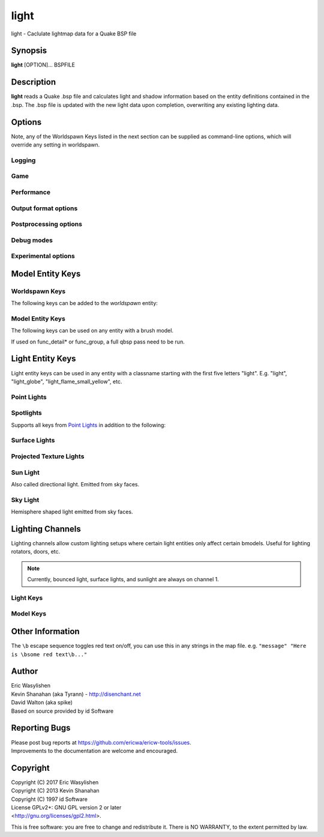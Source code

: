 =====
light
=====

light - Caclulate lightmap data for a Quake BSP file

Synopsis
========

**light** [OPTION]... BSPFILE

Description
===========

**light** reads a Quake .bsp file and calculates light and shadow
information based on the entity definitions contained in the .bsp. The
.bsp file is updated with the new light data upon completion,
overwriting any existing lighting data.

Options
=======

.. program:: light

Note, any of the Worldspawn Keys listed in the next section can be
supplied as command-line options, which will override any setting in
worldspawn.

Logging
-------

.. option:: -log

   Write log files. Enabled by default.

.. option:: -nolog

   Don't write log files.

.. option:: -verbose
            -v

   Verbose output.

.. option:: -nopercent

   Don't output percentage messages.

.. option:: -nostat

   Don't output statistic messages.

.. option:: -noprogress

   Don't output progress messages.

.. option:: -nocolor

   Don't output color codes (for TB, etc).

.. option:: -quiet
            -noverbose

   Suppress non-important messages (equivalent to :option:`-nopercent` :option:`-nostat`
   :option:`-noprogress`)


Game
----

.. option:: -gamedir "relative/path" or "C:/absolute/path"

   Override the default mod base directory. if this is not set, or if it is relative, it will be derived from
   the input file or the basedir if specified.

.. option:: -basedir "relative/path" or "C:/absolute/path"

   Override the default game base directory. if this is not set, or if it is relative, it will be derived
   from the input file or the gamedir if specified.

.. option:: -filepriority archive | loose

   Which types of archives (folders/loose files or packed archives) are higher priority and chosen first
   for path searching.

.. option:: -path "/path/to/folder" <multiple allowed>

   Additional paths or archives to add to the search path, mostly for loose files.

.. option:: -q2rtx

   Adjust settings to best support Q2RTX.

.. option:: -defaultpaths

   Whether the compiler should attempt to automatically derive game/base paths for
   games that support it. Enabled by default.

.. option:: -nodefaultpaths

   Opt out of :option:`-defaultpaths`.

Performance
-----------

.. option:: -lowpriority [0]

   Run in a lower priority, to free up headroom for other processes.

.. option:: -threads n

   Set number of threads explicitly. By default light will attempt to
   detect the number of CPUs/cores available.

.. option:: -extra

   Calculate extra samples (2x2) and average the results for smoother
   shadows.

.. option:: -extra4

   Calculate even more samples (4x4) and average the results for
   smoother shadows.

.. option:: -gate n

   Set a minimum light level, below which can be considered zero
   brightness. This can dramatically speed up processing when there are
   large numbers of lights with inverse or inverse square falloff. In
   most cases, values less than 1.0 will cause no discernible visual
   differences. Default 0.001.

.. option:: -sunsamples [n]

   Set the number of samples to use for :worldspawn-key:`_sunlight_penumbra` and
   :worldspawn-key:`_sunlight2` (sunlight2 may use more or less because of how the suns
   are set up in a sphere). Default 100.

.. option:: -surflight_subdivide [n]

   Configure spacing of all surface lights. Default 16 units. Value must be between 1
   and 8192. In the future I'd like to make this
   configurable per-surface-light.

.. option:: -emissivequality low | high

   For emissive surfaces (both direct light and bounced light), use a single
   point in the middle of the face (low) or subdivide the face into multiple
   points, which provides anti-aliased results and more shadows, at the cost
   of compile time. When using "high", you can use `surflight_subdivide`
   to control the point spacing for better anti-aliasing. Default is low.

Output format options
---------------------

.. option:: -lit

   Force generation of a .lit file, even if your map does not have any
   coloured lights. By default, light will automatically generate the
   .lit file when needed.

.. option:: -world_units_per_luxel n

   Enables output of DECOUPLED_LM BSPX lump.

.. option:: -onlyents

   Updates the entities lump in the bsp. You should run this after
   running qbsp with -onlyents, if your map uses any switchable lights.
   All this does is assign style numbers to each switchable light.

.. option:: -litonly

   Generate a .lit file that is compatible with the .bsp without
   modifying the .bsp. This is meant for tweaking lighting or adding
   colored lights when you can't modify an existing .bsp (e.g. for
   multiplayer maps.) Typically you would make a temporary copy of the
   .bsp, update the lights in the entity lump (e.g. with "qbsp
   -onlyents"), then re-light it with "light -litonly". Engines may
   enforce a restriction that you can't make areas brighter than they
   originally were (cheat protection). Also, styled lights
   (flickering/switchable) can't be added in new areas or have their
   styles changed.

.. option:: -nolighting

   Do all of the stuff required for lighting to work without actually
   performing any lighting calculations. This is mainly for engines that
   don't use the light data, but still need switchable lights, etc.

.. option:: -nolights

   Ignore light entities (only sunlight/minlight).

.. option:: -facestyles n

   Max amount of styles per face; requires BSPX lump if > 4.

.. option:: -exportobj

   Export an .OBJ for inspection.

.. option:: -lmshift n

   Force a specified lmshift to be applied to the entire map; this is useful if you want to re-light a map with
   higher quality BSPX lighting without the sources. Will add the LMSHIFT lump to the BSP.

Postprocessing options
----------------------

.. option:: -soft [n]

   Perform post-processing on the lightmap which averages adjacent
   samples to smooth shadow edges. If n is specified, the algorithm
   will take 'n' samples on each side of the sample point and replace
   the original value with the average. e.g. a value of 1 results in
   averaging a 3x3 square centred on the original sample. 2 implies a
   5x5 square and so on. If -soft is specified, but n is omitted, a
   value will be the level of oversampling requested. If no
   oversampling, then the implied value is 1. :option:`-extra` implies a value
   of 2 and :option:`-extra4` implies 3. Default 0 (off).

Debug modes
-----------

.. option:: -dirtdebug

   Implies :worldspawn-key:`_dirt` "1", and renders just the dirtmap against a fullbright
   background, ignoring all lights in the map. Useful for previewing and
   turning the dirt settings.

.. option:: -phongdebug

   Write normals to lit file for debugging phong shading.

.. option:: -bouncedebug

   Write bounced lighting only to the lightmap for debugging /
   previewing -bounce.

.. option:: -bouncelightsdebug

   Only save bounced emitters lighting to the lightmap.

.. option:: -surflight_dump

   Saves the lights generated by surfacelights to a
   "mapname-surflights.map" file.

.. option:: -visapprox auto | none | rays | vis

   Change approximate visibility algorithm.

   auto
      choose default based on format

   vis
      use BSP vis data (slow but precise).

   rays
      use sphere culling with fired rays (fast but may miss faces).

   none
      Disable approximate visibility culling of lights, which has a small
      chance of introducing artifacts where lights cut off too soon.

.. option:: -novisapprox

   Alias for :option:`-visapprox none`

.. option:: -phongdebug_obj

   Save map as .obj with phonged normals.

.. option:: -debugoccluded

   Save luxel occlusion data to lightmap.

.. option:: -debugneighbours

   Save neighboring faces data to lightmap (requires :option:`-debugface`).

.. option:: -debugmottle

   Save mottle pattern (used by Q2 minlight, when opted in with :bmodel-key:`_minlight_mottle`)
   to lightmap.

.. option:: -debugface x y z

.. option:: -debugvert x y z

.. option:: -highlightseams

Experimental options
--------------------

.. option:: -addmin

   Changes the behaviour of *minlight*. Instead of increasing low light
   levels to the global minimum, add the global minimum light level to
   all style 0 lightmaps. This may help reducing the sometimes uniform
   minlight effect.

.. option:: -lit2

   Force generation of a .lit2 file, even if your map does not have any
   coloured lights.

.. option:: -lux

   Generate a .lux file storing average incoming light directions for
   surfaces. Usable by FTEQW with "r_deluxemapping 1".

.. option:: -bspxlux

   Writes lux data into the bsp itself.

.. option:: -lmscale n

   Equivalent to "_lightmap_scale" worldspawn key.

.. option:: -bspxlit

   Writes rgb data into the bsp itself.

.. option:: -bspx

   Writes both rgb and directions data into the bsp itself.

.. option:: -bspxonly

   Writes both rgb and directions data *only* into the bsp itself.

.. option:: -hdr

   Write .lit file with e5bgr9 data.

.. option:: -bspxhdr

   Writes e5bgr9 data into the bsp itself.

.. option:: -novanilla

   Fallback scaled lighting will be omitted. Standard grey lighting will
   be omitted if there are coloured lights. Implies :option:`-bspxlit`. :option:`-lit`
   will no longer be implied by the presence of coloured lights.

.. option:: -wrnormals
   
   Writes normal data into the bsp itself.

.. option:: -arghradcompat

   Enable compatibility for Arghrad-specific keys.

.. option:: -radlights "filename.rad"

   Loads a <surfacename> <r> <g> <b> <intensity> file.

.. option:: -lightgrid

   Generates a lightgrid and writes it to a bspx lump (LIGHTGRID_OCTREE).

.. option:: -lightgrid_dist x y z

   Distance between lightgrid sample points, in world units. Controls lightgrid size.

.. option:: -lightgrid_format octree

   Lightgrid BSPX lump to use. Currently there is only one supported format, octree.

Model Entity Keys
=================

Worldspawn Keys
---------------

The following keys can be added to the *worldspawn* entity:

.. worldspawn-key:: "light" "n"
                    "_minlight" "n"

   Set a global minimum light level of "n" across the whole map. This is
   an easy way to eliminate completely dark areas of the level, however
   you may lose some contrast as a result, so use with care. Default 0.

   .. note:: In Q2 mode, minlight uses a 0..1 range.

.. worldspawn-key:: "_minlight_color" "r g b"
                    "_mincolor" "r g b"

   Specify red(r), green(g) and blue(b) components for the colour of the
   minlight. RGB component values are between 0 and 255 (between 0 and 1
   is also accepted). Default is white light ("255 255 255").

.. worldspawn-key:: "_maxlight" "n"

.. worldspawn-key:: "_dist" "n"

   Scales the fade distance of all lights by a factor of n. If n > 1
   lights fade more quickly with distance and if n < 1, lights fade more
   slowly with distance and light reaches further.

.. worldspawn-key:: "_range" "n"

   Scales the brightness range of all lights without affecting their
   fade discance. Values of n > 0.5 makes lights brighter and n < 0.5
   makes lights less bright. The same effect can be achieved on
   individual lights by adjusting both the "light" and "wait"
   attributes.

.. worldspawn-key:: "_sunlight" "n"
                    "_sun_light" "n"

   Set the brightness of the sunlight coming from an unseen sun in the
   sky. Sky brushes (or more accurately bsp leafs with sky contents)
   will emit sunlight at an angle specified by the "_sun_mangle" key.
   Default 0.

.. worldspawn-key:: "_anglescale" "n"
                    "_anglesense" "n"

   Set the scaling of sunlight brightness due to the angle of incidence
   with a surface (more detailed explanation in the "_anglescale" light
   entity key below).

.. worldspawn-key:: "_sunlight_mangle" "yaw pitch roll"
                    "_sun_mangle" "yaw pitch roll"
                    "_sun_angle" "yaw pitch roll"

   Specifies the direction of sunlight using yaw, pitch and roll in
   degrees. Yaw specifies the angle around the Z-axis from 0 to 359
   degrees and pitch specifies the angle from 90 (shining straight up)
   to -90 (shining straight down from above). Roll has no effect, so use
   any value (e.g. 0). Default is straight down ("0 -90 0").

.. worldspawn-key:: "_sun2" "n"

.. worldspawn-key:: "_sun2_color" "x y z"

.. worldspawn-key:: "_sun2_mangle" "x y z"

.. worldspawn-key:: "_sunlight_penumbra" "n"

   Specifies the penumbra width, in degrees, of sunlight. Useful values
   are 3-4 for a gentle soft edge, or 10-20+ for more diffuse sunlight.
   Default is 0.

.. worldspawn-key:: "_sunlight_color" "r g b"
                    "_sun_color" "r g b"

   Specify red(r), green(g) and blue(b) components for the colour of the
   sunlight. RGB component values are between 0 and 255 (between 0 and 1
   is also accepted). Default is white light ("255 255 255").

.. worldspawn-key:: "_sunlight2" "n"

   Set the brightness of a dome of lights arranged around the upper
   hemisphere. (i.e. ambient light, coming from above the horizon).
   Default 0.

.. worldspawn-key:: "_sunlight_color2" "r g b"
                    "_sunlight2_color" "r g b"

   Specifies the colour of \_sunlight2, same format as
   "_sunlight_color". Default is white light ("255 255 255").

.. worldspawn-key:: "_sunlight3" "n"

   Same as "_sunlight2", but for the bottom hemisphere (i.e. ambient
   light, coming from below the horizon). Combine "_sunlight2" and
   "_sunlight3" to have light coming equally from all directions, e.g.
   for levels floating in the clouds. Default 0.

.. worldspawn-key:: "_sunlight_color3" "r g b"
                    "_sunlight3_color" "r g b"

   Specifies the colour of "_sunlight3". Default is white light ("255
   255 255").

.. worldspawn-key:: "_dirt" "n"
                    "_dirty" "n"

   1 enables dirtmapping (ambient occlusion) on all lights, borrowed
   from q3map2. This adds shadows to corners and crevices. You can
   override the global setting for specific lights with the "_dirt"
   light entity key or "_sunlight_dirt", "_sunlight2_dirt", and
   "_minlight_dirt" worldspawn keys. Default is no dirtmapping (-1).

.. worldspawn-key:: "_sunlight_dirt" "n"

   1 enables dirtmapping (ambient occlusion) on sunlight, -1 to disable
   (making it illuminate the dirtmapping shadows). Default is to use the
   value of "_dirt".

.. worldspawn-key:: "_sunlight2_dirt" "n"
   
   1 enables dirtmapping (ambient occlusion) on sunlight2/3, -1 to
   disable. Default is to use the value of "_dirt".

.. worldspawn-key:: "_minlight_dirt" "n"
   
   1 enables dirtmapping (ambient occlusion) on minlight, -1 to disable.
   Default is to use the value of "_dirt".

.. worldspawn-key:: "_dirtmode" "n"

   Choose between ordered (0, default) and randomized (1) dirtmapping.

.. worldspawn-key:: "_dirtdepth" "n"

   Maximum depth of occlusion checking for dirtmapping, default 128.

.. worldspawn-key:: "_dirtscale" "n"

   Scale factor used in dirt calculations, default 1. Lower values (e.g.
   0.5) make the dirt fainter, 2.0 would create much darker shadows.

.. worldspawn-key:: "_dirtgain" "n"

   Exponent used in dirt calculation, default 1. Lower values (e.g. 0.5)
   make the shadows darker and stretch further away from corners.

.. worldspawn-key:: "_dirtangle" "n"

   Cone angle in degrees for occlusion testing, default 88. Allowed
   range 1-90. Lower values can avoid unwanted dirt on arches, pipe
   interiors, etc.

.. worldspawn-key:: "_gamma" "n"

   Adjust brightness of final lightmap. Default 1, >1 is brighter, <1 is
   darker.

.. worldspawn-key:: "_lightmap_scale" "n"

   Forces all surfaces+submodels to use this specific lightmap scale.
   Removes "LMSHIFT" field.

.. worldspawn-key:: "_bounce" "n"

   Non-zero enables bounce lighting, disabled by default. The value is
   the maximum number of bounces to perform.

.. worldspawn-key:: "_bouncescale" "n"

   Scales brightness of bounce lighting, default 1.

.. worldspawn-key:: "_bouncecolorscale" "n"

   Weight for bounce lighting to use texture colors from the map:
   0=ignore map textures (default), 1=multiply bounce light color by
   texture color.

.. worldspawn-key:: "_bouncelightsubdivision" "n"

.. worldspawn-key:: "_surflightscale" "n"

   Scales the surface light emission from Q2 surface lights (excluding sky faces) by this amount.

.. worldspawn-key:: "_surflight_atten" "n"

   Float, default 1.0.

   .. todo::

      Document this.

.. worldspawn-key:: "_surflightskyscale" "n"

   Scales the surface light emission from Q2 sky faces by this amount.

.. worldspawn-key:: "_surflightsubdivision" "n"
                    "_choplight" "n"

.. worldspawn-key:: "_bouncestyled" "n"

   1 allows styled lights to bounce (e.g. flickering or switchable lights).
   Default is 1.

.. worldspawn-key:: "_spotlightautofalloff" "n"

   When set to 1, spotlight falloff is calculated from the distance to
   the targeted info_null. Ignored when "_falloff" is not 0. Default 0.

.. worldspawn-key:: "_surflight_radiosity" "n"

   Whether to use Q1-style surface subdivision (0) or Q2-style surface radiosity.

.. worldspawn-key:: "_sky_surface" "x y z"
                    "_sun_surface" "x y z"

.. worldspawn-key:: "_compilerstyle_start" "n"

.. worldspawn-key:: "_compilerstyle_max" "n"

.. worldspawn-key:: "_surflight_minlight_scale" "n"

   Scale factor for automatic minlight on an emissive face, derived from the
   light color being emitted.

   This is intended to prevent, e.g., a light fixture texture which is configured
   as a surface light, from being completely black.

   Default 1.0, can set to 0.0 to disable minlight.

Model Entity Keys
-----------------

The following keys can be used on any entity with a brush model.

If used on func_detail* or func_group, a full qbsp pass need to be run.

.. bmodel-key:: "_minlight" "n"

   Set the minimum light level for any surface of the brush model.
   Default 0.

   .. note:: Q2 uses a 0..1 scale for this key

.. bmodel-key:: "_minlight_mottle" "n"
                "_minlightMottle" "n"

   Whether minlight should have a mottled pattern. Defaults
   to 0.

.. bmodel-key:: "_minlight_exclude" "texname"
                "_minlight_exclude2" "texname"
                "_minlight_exclude3" "texname"

   Faces with the given texture are excluded from receiving minlight on
   this brush model.

.. bmodel-key:: "_minlight_color" "r g b"
                "_mincolor" "r g b"

   Specify red(r), green(g) and blue(b) components for the colour of the
   minlight. RGB component values are between 0 and 255 (between 0 and 1
   is also accepted). Default is white light ("255 255 255").

.. bmodel-key:: "_shadow" "n"

   If n is 1, this model will cast shadows on other models and itself
   (i.e. "_shadow" implies "_shadowself"). Note that this doesn't
   magically give Quake dynamic lighting powers, so the shadows will not
   move if the model moves. Set to -1 on func_detail/func_group to
   prevent them from casting shadows. Default 0.

.. bmodel-key:: "_shadowself" "n"
                "_selfshadow" "n"

   If n is 1, this model will cast shadows on itself if one part of the
   model blocks the light from another model surface. This can be a
   better compromise for moving models than full shadowing. Default 0.

.. bmodel-key:: "_shadowworldonly" "n"

   If n is 1, this model will cast shadows on the world only (not other
   bmodels).

.. bmodel-key:: "_switchableshadow" "n"

   If n is 1, this model casts a shadow that can be switched on/off
   using QuakeC. To make this work, a lightstyle is automatically
   assigned and stored in a key called "switchshadstyle", which the
   QuakeC will need to read and call the "lightstyle()" builtin with "a"
   or "m" to switch the shadow on or off. Entities sharing the same
   targetname, and with "_switchableshadow" set to 1, will share the
   same lightstyle.

   These models are only able to block style 0 light (i.e., non-flickering
   or switchable lights). Flickering or switchable lights will shine
   through the switchable shadow casters, regardless of whether the shadow
   is off or on.

   .. seealso::

      The light entity key :light-key:`_switchableshadow_target` allows using switchable
      shadows in ID1 Quake, without custom QC, although the setup is more awkward.

.. bmodel-key:: "_dirt" "n"

   For brush models, -1 prevents dirtmapping on the brush model. Useful
   if the bmodel touches or sticks into the world, and you want to
   prevent those areas from turning black. Default 0.

.. bmodel-key:: "_phong" "n"

   1 enables phong shading on this model with a default \_phong_angle of
   89 (softens columns etc).

.. bmodel-key:: "_phong_angle" "n"

   Enables phong shading on faces of this model with a custom angle.
   Adjacent faces with normals this many degrees apart (or less) will be
   smoothed. Consider setting "_anglescale" to "1" on lights or
   worldspawn to make the effect of phong shading more visible. Use the
   "-phongdebug" command-line flag to save the interpolated normals to
   the lightmap for previewing (use "r_lightmap 1" or "gl_lightmaps 1"
   in your engine to preview.)

.. bmodel-key:: "_phong_angle_concave" "n"

   Optional key for setting a different angle threshold for concave
   joints. A pair of faces will either use "_phong_angle" or
   "_phong_angle_concave" as the smoothing threshold, depending on
   whether the joint between the faces is concave or not.
   "_phong_angle(_concave)" is the maximum angle (in degrees) between
   the face normals that will still cause the pair of faces to be
   smoothed. The minimum setting for "_phong_angle_concave" is 1, this
   should make all concave joints non-smoothed (unless they're less than
   1 degree apart, almost a flat plane.) If it's 0 or unset, the same
   value as "_phong_angle" is used.

.. bmodel-key:: "_phong_group" "n"

   Integer specifying a "smoothing group ID" for phong shading. Default 0,
   faces with a _phong_group will only smooth with faces with a matching
   _phong_group.

   Equivalent to the Q2 .map format's "value" field.

.. bmodel-key:: "_lightignore" "n"

   1 makes a model receive minlight only, ignoring all lights /
   sunlight. Could be useful on rotators / trains.

   .. seealso:: `Lighting Channels`_ for a more powerful version of this

.. bmodel-key:: "_light_twosided" "n"

   Set to 1 to enable receiving light from either side.

   Default is 0 execept on liquids (Q1 :texture:`*`, Q2 contents LAVA/SLIME/WATER),
   where it defaults to 1.

.. bmodel-key:: "_light_alpha" "n"

   Float, range 0-1. Allows customizing the opacity of this face when it's acting
   as "stained glass".

   .. todo::

      Document default, and which conditions cause a face to be "stained glass"

.. bmodel-key:: "_litwater" "n"
                "_splitturb" "n"

   Overrides the worldspawn/command line option :option:`qbsp -litwater` for these specific brushes.

.. bmodel-key:: "_surflight_atten" "n"

   Overrides the worldspawn key :worldspawn-key:`_surflight_atten` for these brushes.

.. bmodel-key:: "_surflight_rescale" "n"

   Integer, 0 or 1.

   If 1, rescales any surface light emitted by these brushes to emit 50% light
   at 90 degrees from the surface normal. Otherwise, use a more natural angle falloff
   of 0% at 90 degrees.

   Default is 0 on sky faces, otherwise 1.

.. bmodel-key:: "_surflight_color" "r g b"

   Customize the emissive color of a surface light.

   Default is to use the average texture color.

.. bmodel-key:: "_surflight_style" "n"

   Override the surface light lightstyle number for light emitted from these brushes.

.. bmodel-key:: "_surflight_targetname" "name"

   Override the surface light targetname for light emitted from these brushes.

.. bmodel-key:: "_surflight_minlight_scale" "n"

   Overrides the worldspawn setting :worldspawn-key:`_surflight_minlight_scale`

.. bmodel-key:: "_bounce" "n"
   
   Set to -1 to prevent this model from bouncing light (i.e. prevents
   its brushes from emitting bounced light they receive from elsewhere.)
   Only has an effect if "_bounce" is enabled in worldspawn.

.. bmodel-key:: "_autominlight" "n"

   "Autominlight" is a feature for automatically choosing a suitable
   minlight color for a bmodel entity (e.g. a func_door), by averaging
   incoming light at the center of the bmodel bounding box.

   Default behaviour is to apply autominlight on occluded luxels only (e.g., for a 
   door that opens vertically upwards, it would apply to the bottom face of the
   door, which is initially pressed against the ground).

   A value of "-1" disables the feature (occluded luxels will be solid black),
   and "1" enables it as a minlight color even on non-occluded luxels.

.. bmodel-key:: "_autominlight_target" "name"

   For autominlight, instead of using the center of the model bounds as the sample point,
   searches for an entity with its "targetname" key set to "name", 
   and use that entity's origin (typically you'd use an "info_null" for this).

.. bmodel-key:: "_world_units_per_luxel" "n"

   When :option:`-world_units_per_luxel` is in use, customizes the lightmap scale
   on this entity.

.. bmodel-key:: "_surflight_group" "n"

   Integer. Default 0.

   Can be set to a nonzero value to make these brushes emit as surface lights
   only from a light template with a matching :surflight-key:`_surflight_group` value.

.. bmodel-key:: "_lightcolorscale" "n"

   Saturation control as a postprocessing step on these specific faces' lightmaps.

   Default 1.0, 0.0 is fully desaturated to greyscale.

Light Entity Keys
=================

Light entity keys can be used in any entity with a classname starting
with the first five letters "light". E.g. "light", "light_globe",
"light_flame_small_yellow", etc.

Point Lights
------------

.. light-key:: "light" "[r g b] [n]"

   The common form is one value, n, which sets the light intensity.
   Negative values are also allowed and will
   cause the entity to subtract light cast by other entities. Default
   300.

   For Half-Life compatibility, you can specify a color here before the light value,
   in the same format as :light-key:`_color`.

   ``_color`` takes priority if a color is set in both places.

.. light-key:: "wait" "n"

   Scale the fade distance of the light by "n". Values of n > 1 make the
   light fade more quickly with distance, and values < 1 make the light
   fade more slowly (and thus reach further). Default 1.

.. light-key:: "delay" "n"

   Select an attenuation formaula for the light:

   .. code:: none

      0 => Linear attenuation (default)
      1 => 1/x attenuation
      2 => 1/(x^2) attenuation
      3 => No attenuation (same brightness at any distance)
      4 => "local minlight" - No attenuation and like minlight,
            it won't raise the lighting above it's light value.
            Unlike minlight, it will only affect surfaces within
            line of sight of the entity.
      5 => 1/(x^2) attenuation, but slightly more attenuated and
            without the extra bright effect that "delay 2" has
            near the source.

.. light-key:: "_falloff" "n"

   Sets the distance at which the light drops to 0, in map units.

   In this mode, "wait" is ignored and "light" only controls the brightness
   at the center of the light, and no longer affects the falloff distance.

   Only supported on linear attenuation (delay 0) lights currently.

.. light-key:: "_color" "r g b"

   Specify red(r), green(g) and blue(b) components for the colour of the
   light. RGB component values are between 0 and 255 (between 0 and 1 is
   also accepted). Default is white light ("255 255 255").

.. light-key:: "targetname" "name"

   Turns the light into a switchable light, toggled by another entity
   targeting it's name.

.. light-key:: "style" "n"

   Set the animated light style. Default 0.

.. light-key:: "_anglescale" "n"
               "_anglesense" "n"

   Sets a scaling factor for how much influence the angle of incidence
   of light on a surface has on the brightness of the surface. *n* must
   be between 0.0 and 1.0. Smaller values mean less attenuation, with
   zero meaning that angle of incidence has no effect at all on the
   brightness. Default 0.5.

.. light-key:: "_dirtscale" "n"
               "_dirtgain" "n"

   Override the global "_dirtscale" or "_dirtgain" settings to change
   how this light is affected by dirtmapping (ambient occlusion). See
   descriptions of these keys in the worldspawn section.

.. light-key:: "_dirt" "n"

   Overrides the worldspawn setting of "_dirt" for this particular
   light. -1 to disable dirtmapping (ambient occlusion) for this light,
   making it illuminate the dirtmapping shadows. 1 to enable ambient
   occlusion for this light. Default is to defer to the worldspawn
   setting.

.. light-key:: "_deviance" "n"

   Split up the light into a sphere of randomly positioned lights within
   radius "n" (in world units). Useful to give shadows a wider penumbra.
   "_samples" specifies the number of lights in the sphere. The "light"
   value is automatically scaled down for most lighting formulas (except
   linear and non-additive minlight) to attempt to keep the brightness
   equal. Default is 0, do not split up lights.

.. light-key:: "_samples" "n"

   Number of lights to use for "_deviance". Default 16 (only used if
   "_deviance" is set).

.. light-key:: "_bouncescale" "n"

   Scales the amount of light that is contributed by bounces. Default is
   1.0, 0.0 disables bounce lighting for this light.

.. light-key:: "_nostaticlight" "n"

   Set to 1 to make the light compiler ignore this entity (prevents it
   from casting any light). e.g. could be useful with rtlights.

.. light-key:: "_switchableshadow_target" "name"

   Calculate lighting with and without bmodels with a "targetname" equal to "name",
   and stores the resulting switchable shadow data in a light style which is stored in this light
   entity's "style" key.

   You should give this light a :light-key:`targetname` and typically set "spawnflags" "1" (start off).

   Implies :light-key:`_nostaticlight` (this entity itself does not cast any light).

   .. hint::

      If your mod supports it, you should prefer to use bmodel key :bmodel-key:`_switchableshadow`
      to enable switchable shadows.

Spotlights
----------

Supports all keys from `Point Lights`_ in addition to the following:

.. spotlight-key:: "target" "name"

   Turns the light into a spotlight, with the direction of light being
   towards another entity with it's "targetname" key set to "name".

.. spotlight-key:: "mangle" "yaw pitch roll"

   Turns the light into a spotlight and specifies the direction of light
   using yaw, pitch and roll in degrees. Yaw specifies the angle around
   the Z-axis from 0 to 359 degrees and pitch specifies the angle from
   90 (straight up) to -90 (straight down). Roll has no effect, so use
   any value (e.g. 0). Often easier than the "target" method.

.. spotlight-key:: "angle" "n"

   Specifies the angle in degrees for a spotlight cone. Default 40.

.. spotlight-key:: "_softangle" "n"

   Specifies the angle in degrees for an inner spotlight cone (must be
   less than the "angle" cone. Creates a softer transition between the
   full brightness of the inner cone to the edge of the outer cone.
   Default 0 (disabled).

Surface Lights
--------------

.. surflight-key:: "_surface" "texturename"

   Makes surfaces with the given texture name emit light, by using this
   light as a template which is copied across those surfaces. Lights are
   spaced about 128 units (though possibly closer due to bsp splitting)
   apart and positioned 2 units above the surfaces.

   To restrict this surface light config to a subset of brushes with
   the "texturename" texture applied, see the :surflight-key:`_surflight_group` key.

.. surflight-key:: "_surface_offset" "n"

   Controls the offset lights are placed above surfaces for :surflight-key:`_surface`.
   Default 2.

.. surflight-key:: "_surface_spotlight" "n"

   For a surface light template (i.e. a light with :surflight-key:`_surface` set),
   setting this to "1" makes each instance into a spotlight, with the
   direction of light pointing along the surface normal. In other words,
   it automatically sets "mangle" on each of the generated lights.

.. surflight-key:: "_surface_radiosity" "n"

   Whether to use Q1-style surface subdivision (0) or Q2-style
   surface radiosity (1) on this light specifically.

   Use in conjunction with :surflight-key:`_surface`.

   The default can be changed for all surface lights in a map with
   worldspawn key :worldspawn-key:`_surflight_radiosity`.

.. surflight-key:: "_surflight_group" "n"

   Integer, default 0.

   For use with :surflight-key:`_surface` lights.

   Can be set to a nonzero value to restrict
   this surface light template to only emit from brushes with a matching
   :bmodel-key:`_surflight_group` value.


Projected Texture Lights
------------------------

.. projlight-key:: "_project_texture" "texture"

   Specifies that a light should project this texture. The texture must
   be used in the map somewhere.

   .. todo:: This is a qbsp limitation which could be fixed

.. projlight-key:: "_project_mangle" "yaw pitch roll"

   Specifies the yaw/pitch/roll angles for a texture projection
   (overriding mangle).

.. projlight-key:: "_project_fov" "n"

   Specifies the fov angle for a texture projection. Default 90.


Sun Light
---------

Also called directional light. Emitted from sky faces.

.. sunlight-key:: "_sun" "n"

   Set to 1 to make this entity a sun, as an alternative to using the
   sunlight worldspawn keys.

.. sunlight-key:: "target" "t"

   If the light targets an info_null entity,
   the direction towards that entity sets sun direction. The light
   itself is disabled, so it can be placed anywhere in the map.

.. sunlight-key:: "mangle" "yaw pitch roll"

   Alternate way of specifying sunlight direction.

   Equivalent to worldspawn key :worldspawn-key:`_sunlight_mangle`.

.. sunlight-key:: "light" "n"

   Equivalent to worldspawn key :worldspawn-key:`_sunlight`.

.. sunlight-key:: "_color" "r g b"

   Equivalent to worldspawn key :worldspawn-key:`_sunlight_color`.

.. sunlight-key:: "deviance" "n"

   Equivalent to worldspawn key :worldspawn-key:`_sunlight_penumbra`.

.. sunlight-key:: "_dirt" "n"

   Equivalent to worldspawn key :worldspawn-key:`_sunlight_dirt`.

.. sunlight-key:: "_anglescale" "n"

   Equivalent to worldspawn key :worldspawn-key:`_anglescale`.

.. sunlight-key:: "style" "n"

   Flicker style for styled sunlight.

.. sunlight-key:: "targetname" "name"

   Targetname for switchable sunlight.

.. sunlight-key:: "_suntexture" "texname"

   This sunlight is only emitted from faces with this texture name. Default is to be emitted from all sky textures.


Sky Light
---------

Hemisphere shaped light emitted from sky faces.

.. skylight-key:: "_sunlight2" "n"

   Set to 1 to make this entity control the upper dome lighting emitted
   from sky faces, as an alternative to the worldspawn key :worldspawn-key:`_sunlight2`.
   The light entity itself is disabled, so it can be placed anywhere in
   the map.

.. skylight-key:: "_sunlight3" "n"

   Same as :skylight-key:`_sunlight2`, but makes this sky light come from the lower hemisphere.

.. skylight-key:: "light" "n"

   Sets the dome light brightness. Equivalent to worldspawn key :worldspawn-key:`_sunlight2`.

.. skylight-key:: "_color" "r g b"

   Sets the dome light color. Equivalent to worldspawn key :worldspawn-key:`_sunlight2_color`.

.. skylight-key:: "_dirt" "n"

   Equivalent to worldspawn key :worldspawn-key:`_sunlight2_dirt`.

.. skylight-key:: "_anglescale" "n"

   Equivalent to worldspawn key :worldspawn-key:`_anglescale`.

.. skylight-key:: "style" "n"

   Flicker style for styled sky light.

.. skylight-key:: "targetname" "name"

   Targetname for switchable skylight.

.. skylight-key:: "_suntexture" "texname"

   This sky light is only emitted from faces with this texture name. Default is to be emitted from all sky textures.


Lighting Channels
=================

Lighting channels allow custom lighting setups where certain light entities only affect certain bmodels. Useful
for lighting rotators, doors, etc.

.. note:: Currently, bounced light, surface lights, and sunlight are always on channel 1.

Light Keys
----------

.. light-key:: "_light_channel_mask" "n"

   Mask of lighting channels that the light casts on.

   In order for this light to cast light on a bmodel, there needs to be a least 1 bit in common between
   :light-key:`_light_channel_mask` and the receiving bmodel's :bmodel-key:`_object_channel_mask` (i.e. the bitwise AND must be nonzero).

   Default 1.

.. light-key:: "_shadow_channel_mask" "n"

   This is the mask of lighting channels that will block this entity's light rays. If the the bitwise AND of this
   and another bmodel's :bmodel-key:`_object_channel_mask` is nonzero, the light ray is stopped.

   This is an advanced option, for making bmodels only cast shadows for specific lights (but not others).

   Defaults to :light-key:`_light_channel_mask`

Model Keys
----------

.. bmodel-key:: "_object_channel_mask" "n"

   Mask of lighting channels that this bmodel receives light on, blocks light on, and tests for AO on.

   Default 1.

   .. note:: Changing this from 1 will disable bouncing light off of this bmodel.

   .. note:: Changing this from 1 implicitly enables :bmodel-key:`_shadow`.

   .. note::

      Changing to 2, for example, will cause the bmodel to initially be solid black. You'll need to add minlight or lights
      with :light-key:`_light_channel_mask` ``2``.

Other Information
=================

The ``\b`` escape sequence toggles red text on/off, you can use this in
any strings in the map file. e.g. ``"message" "Here is \bsome red
text\b..."``

Author
======

| Eric Wasylishen
| Kevin Shanahan (aka Tyrann) - http://disenchant.net
| David Walton (aka spike)
| Based on source provided by id Software

Reporting Bugs
==============

| Please post bug reports at
  https://github.com/ericwa/ericw-tools/issues.
| Improvements to the documentation are welcome and encouraged.

Copyright
=========

| Copyright (C) 2017 Eric Wasylishen
| Copyright (C) 2013 Kevin Shanahan
| Copyright (C) 1997 id Software
| License GPLv2+: GNU GPL version 2 or later
| <http://gnu.org/licenses/gpl2.html>.

This is free software: you are free to change and redistribute it. There
is NO WARRANTY, to the extent permitted by law.
